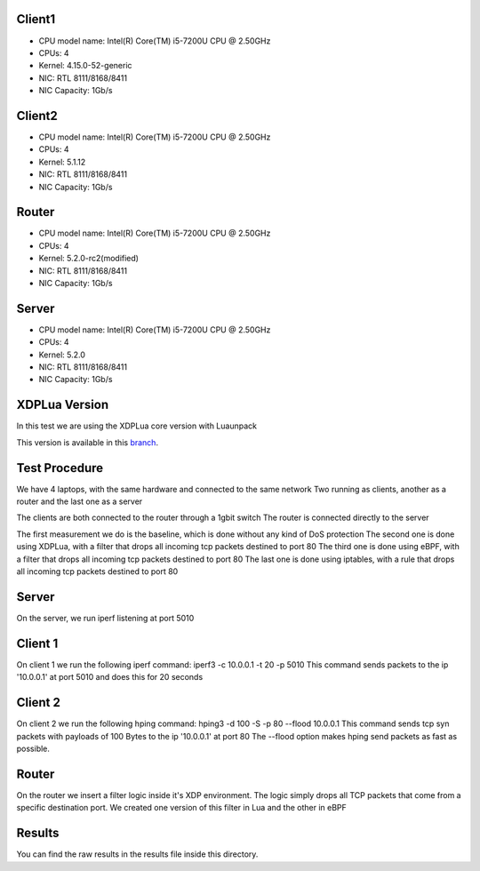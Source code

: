============
Client1
============

- CPU model name: Intel(R) Core(TM) i5-7200U CPU @ 2.50GHz
- CPUs: 4
- Kernel: 4.15.0-52-generic
- NIC: RTL 8111/8168/8411
- NIC Capacity: 1Gb/s

============
Client2
============

- CPU model name: Intel(R) Core(TM) i5-7200U CPU @ 2.50GHz
- CPUs: 4
- Kernel: 5.1.12
- NIC: RTL 8111/8168/8411
- NIC Capacity: 1Gb/s

============
Router
============

- CPU model name: Intel(R) Core(TM) i5-7200U CPU @ 2.50GHz
- CPUs: 4
- Kernel: 5.2.0-rc2(modified)
- NIC: RTL 8111/8168/8411
- NIC Capacity: 1Gb/s

============
Server
============

- CPU model name: Intel(R) Core(TM) i5-7200U CPU @ 2.50GHz
- CPUs: 4
- Kernel: 5.2.0
- NIC: RTL 8111/8168/8411
- NIC Capacity: 1Gb/s

==============
XDPLua Version
==============

In this test we are using the XDPLua core version with Luaunpack

This version is available in this `branch
<https://github.com/VictorNogueiraRio/linux/tree/xdp_lua_core_with_unpack>`_.

==================================
Test Procedure
==================================

We have 4 laptops, with the same hardware and connected to the same network
Two running as clients, another as a router and the last one as a server

The clients are both connected to the router through a 1gbit switch
The router is connected directly to the server

The first measurement we do is the baseline, which is done without any kind of DoS protection
The second one is done using XDPLua, with a filter that drops all incoming tcp packets destined to port 80
The third one is done using eBPF, with a filter that drops all incoming tcp packets destined to port 80
The last one is done using iptables, with a rule that drops all incoming tcp packets destined to port 80

==================================
Server
==================================

On the server, we run iperf listening at port 5010

==================================
Client 1
==================================

On client 1 we run the following iperf command: iperf3 -c 10.0.0.1 -t 20 -p 5010
This command sends packets to the ip '10.0.0.1' at port 5010 and does this for 20 seconds

==================================
Client 2
==================================

On client 2 we run the following hping command: hping3 -d 100 -S -p 80 --flood 10.0.0.1
This command sends tcp syn packets with payloads of 100 Bytes to the ip '10.0.0.1' at port 80
The --flood option makes hping send packets as fast as possible.

==================================
Router
==================================

On the router we insert a filter logic inside it's XDP environment.
The logic simply drops all TCP packets that come from a specific destination port.
We created one version of this filter in Lua and the other in eBPF

==================================
Results
==================================

You can find the raw results in the results file inside this directory.

